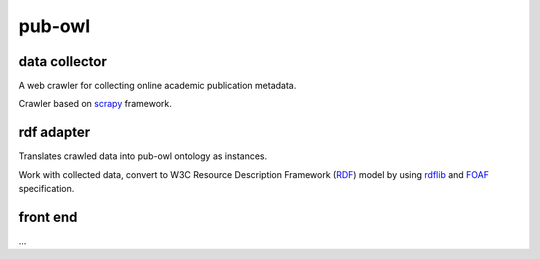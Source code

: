 pub-owl
=======

data collector
--------------

A web crawler for collecting online academic publication metadata.

Crawler based on scrapy_ framework.

rdf adapter
-----------

Translates crawled data into pub-owl ontology as instances.

Work with collected data, convert to W3C Resource Description Framework (RDF_) model by using rdflib_ and FOAF_ specification.

front end
---------

...

.. _scrapy: https://github.com/scrapy/scrapy
.. _RDF: http://www.w3.org/RDF/
.. _rdflib: https://github.com/RDFLib/rdflib
.. _FOAF: http://xmlns.com/foaf/spec/
